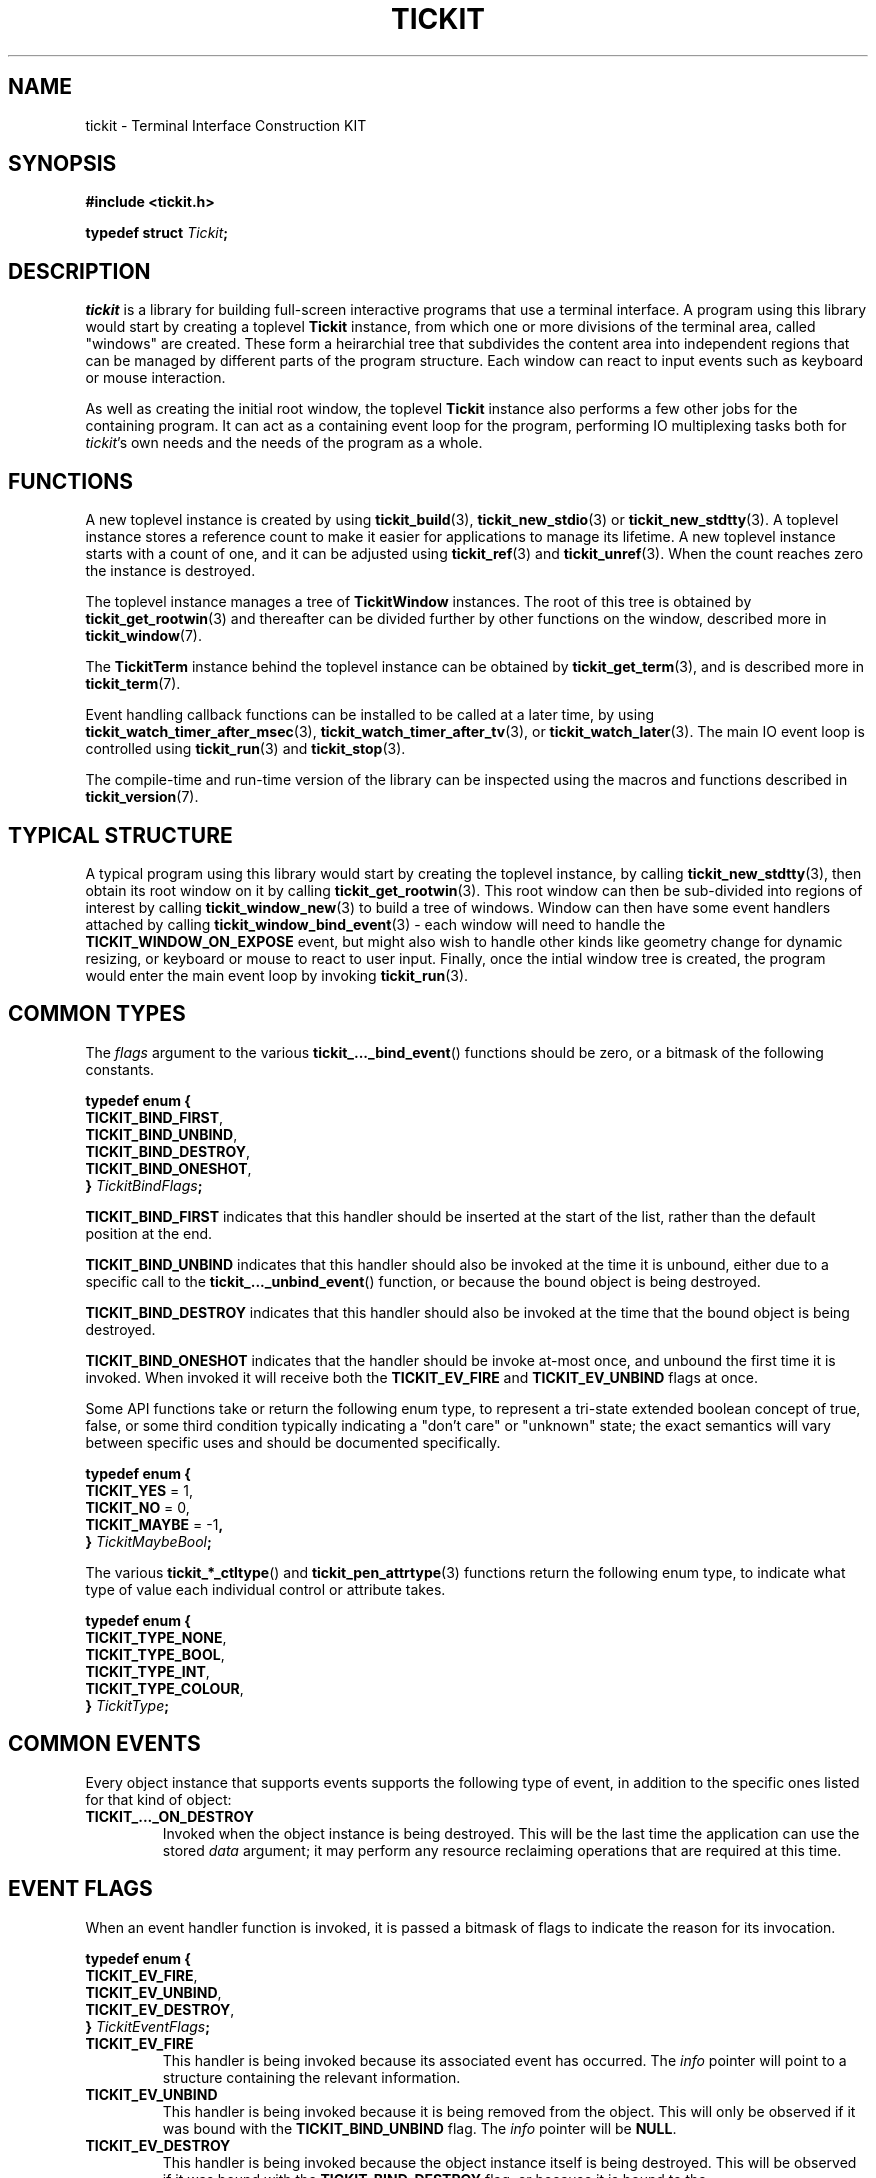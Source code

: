 .TH TICKIT 7
.SH NAME
tickit \- Terminal Interface Construction KIT
.SH SYNOPSIS
.EX
.B #include <tickit.h>
.sp
.BI "typedef struct " Tickit ;
.EE
.sp
.SH DESCRIPTION
\fItickit\fP is a library for building full-screen interactive programs that use a terminal interface. A program using this library would start by creating a toplevel \fBTickit\fP instance, from which one or more divisions of the terminal area, called "windows" are created. These form a heirarchial tree that subdivides the content area into independent regions that can be managed by different parts of the program structure. Each window can react to input events such as keyboard or mouse interaction.
.PP
As well as creating the initial root window, the toplevel \fBTickit\fP instance also performs a few other jobs for the containing program. It can act as a containing event loop for the program, performing IO multiplexing tasks both for \fItickit\fP's own needs and the needs of the program as a whole.
.SH FUNCTIONS
A new toplevel instance is created by using \fBtickit_build\fP(3), \fBtickit_new_stdio\fP(3) or \fBtickit_new_stdtty\fP(3). A toplevel instance stores a reference count to make it easier for applications to manage its lifetime. A new toplevel instance starts with a count of one, and it can be adjusted using \fBtickit_ref\fP(3) and \fBtickit_unref\fP(3). When the count reaches zero the instance is destroyed.
.PP
The toplevel instance manages a tree of \fBTickitWindow\fP instances. The root of this tree is obtained by \fBtickit_get_rootwin\fP(3) and thereafter can be divided further by other functions on the window, described more in \fBtickit_window\fP(7).
.PP
The \fBTickitTerm\fP instance behind the toplevel instance can be obtained by \fBtickit_get_term\fP(3), and is described more in \fBtickit_term\fP(7).
.PP
Event handling callback functions can be installed to be called at a later time, by using \fBtickit_watch_timer_after_msec\fP(3), \fBtickit_watch_timer_after_tv\fP(3), or \fBtickit_watch_later\fP(3). The main IO event loop is controlled using \fBtickit_run\fP(3) and \fBtickit_stop\fP(3).
.PP
The compile-time and run-time version of the library can be inspected using the macros and functions described in \fBtickit_version\fP(7).
.SH "TYPICAL STRUCTURE"
A typical program using this library would start by creating the toplevel instance, by calling \fBtickit_new_stdtty\fP(3), then obtain its root window on it by calling \fBtickit_get_rootwin\fP(3). This root window can then be sub-divided into regions of interest by calling \fBtickit_window_new\fP(3) to build a tree of windows. Window can then have some event handlers attached by calling \fBtickit_window_bind_event\fP(3) - each window will need to handle the \fBTICKIT_WINDOW_ON_EXPOSE\fP event, but might also wish to handle other kinds like geometry change for dynamic resizing, or keyboard or mouse to react to user input. Finally, once the intial window tree is created, the program would enter the main event loop by invoking \fBtickit_run\fP(3).
.SH "COMMON TYPES"
The \fIflags\fP argument to the various \fBtickit_..._bind_event\fP() functions should be zero, or a bitmask of the following constants.
.sp
.EX
.B  typedef enum {
.BR  "  TICKIT_BIND_FIRST" ,
.BR  "  TICKIT_BIND_UNBIND" ,
.BR  "  TICKIT_BIND_DESTROY" ,
.BR  "  TICKIT_BIND_ONESHOT" ,
.BI "} " TickitBindFlags ;
.EE
.sp
.PP
\fBTICKIT_BIND_FIRST\fP indicates that this handler should be inserted at the start of the list, rather than the default position at the end.
.PP
\fBTICKIT_BIND_UNBIND\fP indicates that this handler should also be invoked at the time it is unbound, either due to a specific call to the \fBtickit_..._unbind_event\fP() function, or because the bound object is being destroyed.
.PP
\fBTICKIT_BIND_DESTROY\fP indicates that this handler should also be invoked at the time that the bound object is being destroyed.
.PP
\fBTICKIT_BIND_ONESHOT\fP indicates that the handler should be invoke at-most once, and unbound the first time it is invoked. When invoked it will receive both the \fBTICKIT_EV_FIRE\fP and \fBTICKIT_EV_UNBIND\fP flags at once.
.PP
Some API functions take or return the following enum type, to represent a tri-state extended boolean concept of true, false, or some third condition typically indicating a "don't care" or "unknown" state; the exact semantics will vary between specific uses and should be documented specifically.
.sp
.EX
.B  typedef enum {
.BR "  TICKIT_YES" " = 1,"
.BR "  TICKIT_NO" " = 0,"
.BR "  TICKIT_MAYBE" " = -1",
.BI "} " TickitMaybeBool ;
.EE
.PP
The various \fBtickit_*_ctltype\fP() and \fBtickit_pen_attrtype\fP(3) functions return the following enum type, to indicate what type of value each individual control or attribute takes.
.sp
.EX
.B  typedef enum {
.BR "  TICKIT_TYPE_NONE" ,
.BR "  TICKIT_TYPE_BOOL" ,
.BR "  TICKIT_TYPE_INT" ,
.BR "  TICKIT_TYPE_COLOUR" ,
.BI "} " TickitType ;
.EE
.SH "COMMON EVENTS"
Every object instance that supports events supports the following type of event, in addition to the specific ones listed for that kind of object:
.TP
.B TICKIT_..._ON_DESTROY
Invoked when the object instance is being destroyed. This will be the last time the application can use the stored \fIdata\fP argument; it may perform any resource reclaiming operations that are required at this time.
.SH "EVENT FLAGS"
When an event handler function is invoked, it is passed a bitmask of flags to indicate the reason for its invocation.
.sp
.EX
.B  typedef enum {
.BR "  TICKIT_EV_FIRE" ,
.BR "  TICKIT_EV_UNBIND" ,
.BR "  TICKIT_EV_DESTROY" ,
.BI "} " TickitEventFlags ;
.EE
.TP
.B TICKIT_EV_FIRE
This handler is being invoked because its associated event has occurred. The \fIinfo\fP pointer will point to a structure containing the relevant information.
.TP
.B TICKIT_EV_UNBIND
This handler is being invoked because it is being removed from the object. This will only be observed if it was bound with the \fBTICKIT_BIND_UNBIND\fP flag. The \fIinfo\fP pointer will be \fBNULL\fP.
.TP
.B TICKIT_EV_DESTROY
This handler is being invoked because the object instance itself is being destroyed. This will be observed if it was bound with the \fBTICKIT_BIND_DESTROY\fP flag, or because it is bound to the \fBTICKIT_..._ON_DESTROY\fP event. The \fIinfo\fP pointer will be \fBNULL\fP.
.IP
Any event handlers for this event will be invoked in reverse order; the newest is run first and the oldest last.
.SH CONTROLS
A toplevel instance has a number of runtime-configuration control options that affect its behaviour. These can be set using \fBtickit_setctl_int\fP(3), and queried using \fBtickit_getctl_int\fP(3). The individual controls have human-readable string names that can be obtained by \fBtickit_ctlname\fP(3) and searched by name using \fBtickit_lookup_ctl\fP(3). The type of a control option can be queried using \fBtickit_ctltype\fP(3).
.PP
The options are given in an enumeration called \fBTickitCtl\fP. The following control values are recognised:
.in
.TP
.B TICKIT_CTL_USE_ALTSCREEN (bool)
The value is a boolean indicating whether the instance will activate the terminal alternate screen buffer mode when started.
.SH "SEE ALSO"
.BR tickit_window (7),
.BR tickit_term (7),
.BR tickit_pen (7),
.BR tickit_rect (7),
.BR tickit_rectset (7),
.BR tickit_renderbuffer (7),
.BR tickit_string (7),
.BR tickit_utf8_count (3),
.BR tickit_version (7)
